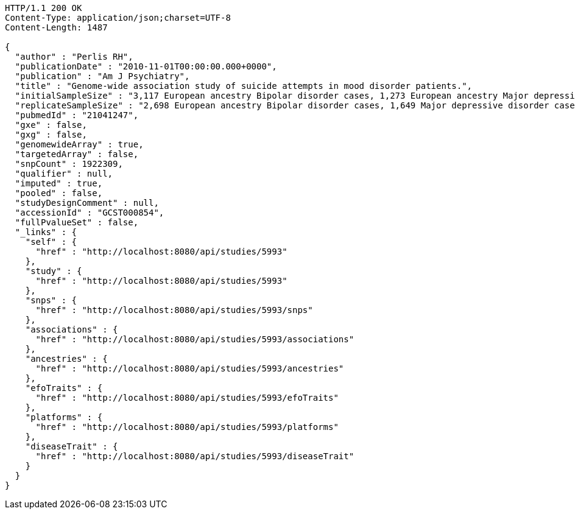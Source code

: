[source,http,options="nowrap"]
----
HTTP/1.1 200 OK
Content-Type: application/json;charset=UTF-8
Content-Length: 1487

{
  "author" : "Perlis RH",
  "publicationDate" : "2010-11-01T00:00:00.000+0000",
  "publication" : "Am J Psychiatry",
  "title" : "Genome-wide association study of suicide attempts in mood disorder patients.",
  "initialSampleSize" : "3,117 European ancestry Bipolar disorder cases, 1,273 European ancestry Major depressive disorder cases",
  "replicateSampleSize" : "2,698 European ancestry Bipolar disorder cases, 1,649 Major depressive disorder cases",
  "pubmedId" : "21041247",
  "gxe" : false,
  "gxg" : false,
  "genomewideArray" : true,
  "targetedArray" : false,
  "snpCount" : 1922309,
  "qualifier" : null,
  "imputed" : true,
  "pooled" : false,
  "studyDesignComment" : null,
  "accessionId" : "GCST000854",
  "fullPvalueSet" : false,
  "_links" : {
    "self" : {
      "href" : "http://localhost:8080/api/studies/5993"
    },
    "study" : {
      "href" : "http://localhost:8080/api/studies/5993"
    },
    "snps" : {
      "href" : "http://localhost:8080/api/studies/5993/snps"
    },
    "associations" : {
      "href" : "http://localhost:8080/api/studies/5993/associations"
    },
    "ancestries" : {
      "href" : "http://localhost:8080/api/studies/5993/ancestries"
    },
    "efoTraits" : {
      "href" : "http://localhost:8080/api/studies/5993/efoTraits"
    },
    "platforms" : {
      "href" : "http://localhost:8080/api/studies/5993/platforms"
    },
    "diseaseTrait" : {
      "href" : "http://localhost:8080/api/studies/5993/diseaseTrait"
    }
  }
}
----